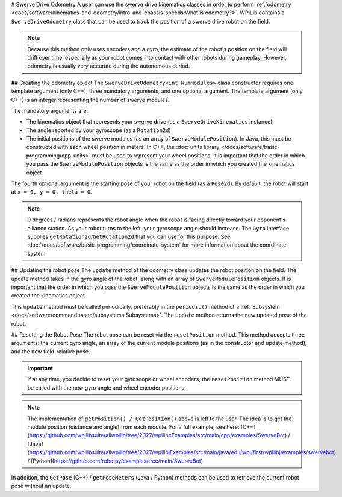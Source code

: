 # Swerve Drive Odometry
A user can use the swerve drive kinematics classes in order to perform :ref:`odometry <docs/software/kinematics-and-odometry/intro-and-chassis-speeds:What is odometry?>`. WPILib contains a ``SwerveDriveOdometry`` class that can be used to track the position of a swerve drive robot on the field.

.. note:: Because this method only uses encoders and a gyro, the estimate of the robot's position on the field will drift over time, especially as your robot comes into contact with other robots during gameplay. However, odometry is usually very accurate during the autonomous period.

## Creating the odometry object
The ``SwerveDriveOdometry<int NumModules>`` class constructor requires one template argument (only C++), three mandatory arguments, and one optional argument. The template argument (only C++) is an integer representing the number of swerve modules.

The mandatory arguments are:

* The kinematics object that represents your swerve drive (as a ``SwerveDriveKinematics`` instance)
* The angle reported by your gyroscope (as a ``Rotation2d``)
* The initial positions of the swerve modules (as an array of ``SwerveModulePosition``). In Java, this must be constructed with each wheel position in meters. In C++, the :doc:`units library </docs/software/basic-programming/cpp-units>` must be used to represent your wheel positions. It is important that the order in which you pass the ``SwerveModulePosition`` objects is the same as the order in which you created the kinematics object.

The fourth optional argument is the starting pose of your robot on the field (as a ``Pose2d``). By default, the robot will start at ``x = 0, y = 0, theta = 0``.

.. note:: 0 degrees / radians represents the robot angle when the robot is facing directly toward your opponent's alliance station. As your robot turns to the left, your gyroscope angle should increase. The ``Gyro`` interface supplies ``getRotation2d``/``GetRotation2d`` that you can use for this purpose. See :doc:`/docs/software/basic-programming/coordinate-system` for more information about the coordinate system.

.. tab-set-code::

   ```java
   // Locations for the swerve drive modules relative to the robot center.
   Translation2d m_frontLeftLocation = new Translation2d(0.381, 0.381);
   Translation2d m_frontRightLocation = new Translation2d(0.381, -0.381);
   Translation2d m_backLeftLocation = new Translation2d(-0.381, 0.381);
   Translation2d m_backRightLocation = new Translation2d(-0.381, -0.381);
   // Creating my kinematics object using the module locations
   SwerveDriveKinematics m_kinematics = new SwerveDriveKinematics(
     m_frontLeftLocation, m_frontRightLocation, m_backLeftLocation, m_backRightLocation
   );
   // Creating my odometry object from the kinematics object and the initial wheel positions.
   // Here, our starting pose is 5 meters along the long end of the field and in the
   // center of the field along the short end, facing the opposing alliance wall.
   SwerveDriveOdometry m_odometry = new SwerveDriveOdometry(
     m_kinematics, m_gyro.getRotation2d(),
     new SwerveModulePosition[] {
       m_frontLeftModule.getPosition(),
       m_frontRightModule.getPosition(),
       m_backLeftModule.getPosition(),
       m_backRightModule.getPosition()
     }, new Pose2d(5.0, 13.5, new Rotation2d()));
   ```

   ```c++
   // Locations for the swerve drive modules relative to the robot center.
   frc::Translation2d m_frontLeftLocation{0.381_m, 0.381_m};
   frc::Translation2d m_frontRightLocation{0.381_m, -0.381_m};
   frc::Translation2d m_backLeftLocation{-0.381_m, 0.381_m};
   frc::Translation2d m_backRightLocation{-0.381_m, -0.381_m};
   // Creating my kinematics object using the module locations.
   frc::SwerveDriveKinematics<4> m_kinematics{
     m_frontLeftLocation, m_frontRightLocation,
     m_backLeftLocation, m_backRightLocation
   };
   // Creating my odometry object from the kinematics object. Here,
   // our starting pose is 5 meters along the long end of the field and in the
   // center of the field along the short end, facing forward.
   frc::SwerveDriveOdometry<4> m_odometry{m_kinematics, m_gyro.GetRotation2d(),
     {m_frontLeft.GetPosition(), m_frontRight.GetPosition(),
     m_backLeft.GetPosition(), m_backRight.GetPosition()},
     frc::Pose2d{5_m, 13.5_m, 0_rad}};
   ```

   ```python
   # Python requires using the right class for the number of modules you have
   # For both the Kinematics and Odometry classes
   from wpimath.geometry import Translation2d
   from wpimath.kinematics import SwerveDrive4Kinematics
   from wpimath.kinematics import SwerveDrive4Odometry
   from wpimath.geometry import Pose2d
   from wpimath.geometry import Rotation2d
   class MyRobot:
     def robotInit(self):
       # Locations for the swerve drive modules relative to the robot center.
       frontLeftLocation = Translation2d(0.381, 0.381)
       frontRightLocation = Translation2d(0.381, -0.381)
       backLeftLocation = Translation2d(-0.381, 0.381)
       backRightLocation = Translation2d(-0.381, -0.381)
       # Creating my kinematics object using the module locations
       self.kinematics = SwerveDrive4Kinematics(
         frontLeftLocation, frontRightLocation, backLeftLocation, backRightLocation
       )
       # Creating my odometry object from the kinematics object and the initial wheel positions.
       # Here, our starting pose is 5 meters along the long end of the field and in the
       # center of the field along the short end, facing the opposing alliance wall.
       self.odometry = SwerveDrive4Odometry(
         self.kinematics, self.gyro.getRotation2d(),
         (
           self.frontLeftModule.getPosition(),
           self.frontRightModule.getPosition(),
           self.backLeftModule.getPosition(),
           self.backRightModule.getPosition()
         ),
         Pose2d(5.0, 13.5, Rotation2d()))
   ```

## Updating the robot pose
The ``update`` method of the odometry class updates the robot position on the field. The update method takes in the gyro angle of the robot, along with an array of ``SwerveModulePosition`` objects. It is important that the order in which you pass the ``SwerveModulePosition`` objects is the same as the order in which you created the kinematics object.

This ``update`` method must be called periodically, preferably in the ``periodic()`` method of a :ref:`Subsystem <docs/software/commandbased/subsystems:Subsystems>`. The ``update`` method returns the new updated pose of the robot.

.. tab-set-code::

   ```java
   @Override
   public void periodic() {
     // Get the rotation of the robot from the gyro.
     var gyroAngle = m_gyro.getRotation2d();
     // Update the pose
     m_pose = m_odometry.update(gyroAngle,
       new SwerveModulePosition[] {
         m_frontLeftModule.getPosition(), m_frontRightModule.getPosition(),
         m_backLeftModule.getPosition(), m_backRightModule.getPosition()
       });
   }
   ```

   ```c++
   void Periodic() override {
     // Get the rotation of the robot from the gyro.
     frc::Rotation2d gyroAngle = m_gyro.GetRotation2d();
     // Update the pose
     m_pose = m_odometry.Update(gyroAngle,
       {
         m_frontLeftModule.GetPosition(), m_frontRightModule.GetPosition(),
         m_backLeftModule.GetPosition(), m_backRightModule.GetPosition()
       };
     )
   }
   ```

   ```python
   def periodic(self):
     # Get the rotation of the robot from the gyro.
     self.gyroAngle = self.gyro.getRotation2d()
     # Update the pose
     self.pose = self.odometry.update(self.gyroAngle,
         self.frontLeftModule.getPosition(), self.frontRightModule.getPosition(),
         self.backLeftModule.getPosition(), self.backRightModule.getPosition()
     )
   ```

## Resetting the Robot Pose
The robot pose can be reset via the ``resetPosition`` method. This method accepts three arguments: the current gyro angle, an array of the current module positions (as in the constructor and update method), and the new field-relative pose.

.. important::  If at any time, you decide to reset your gyroscope or wheel encoders, the ``resetPosition`` method MUST be called with the new gyro angle and wheel encoder positions.

.. note:: The implementation of ``getPosition() / GetPosition()`` above is left to the user. The idea is to get the module position (distance and angle) from each module. For a full example, see here: [C++](https://github.com/wpilibsuite/allwpilib/tree/2027/wpilibcExamples/src/main/cpp/examples/SwerveBot) / [Java](https://github.com/wpilibsuite/allwpilib/tree/2027/wpilibjExamples/src/main/java/edu/wpi/first/wpilibj/examples/swervebot) / [Python](https://github.com/robotpy/examples/tree/main/SwerveBot)

In addition, the ``GetPose`` (C++) / ``getPoseMeters`` (Java / Python) methods can be used to retrieve the current robot pose without an update.
